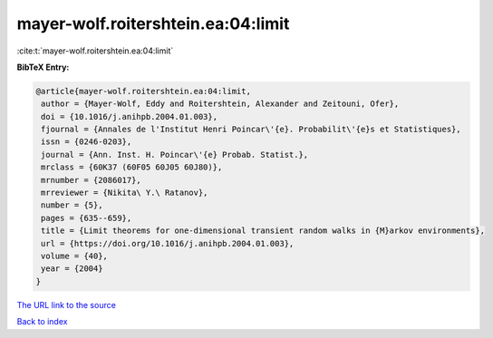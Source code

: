 mayer-wolf.roitershtein.ea:04:limit
===================================

:cite:t:`mayer-wolf.roitershtein.ea:04:limit`

**BibTeX Entry:**

.. code-block:: bibtex

   @article{mayer-wolf.roitershtein.ea:04:limit,
    author = {Mayer-Wolf, Eddy and Roitershtein, Alexander and Zeitouni, Ofer},
    doi = {10.1016/j.anihpb.2004.01.003},
    fjournal = {Annales de l'Institut Henri Poincar\'{e}. Probabilit\'{e}s et Statistiques},
    issn = {0246-0203},
    journal = {Ann. Inst. H. Poincar\'{e} Probab. Statist.},
    mrclass = {60K37 (60F05 60J05 60J80)},
    mrnumber = {2086017},
    mrreviewer = {Nikita\ Y.\ Ratanov},
    number = {5},
    pages = {635--659},
    title = {Limit theorems for one-dimensional transient random walks in {M}arkov environments},
    url = {https://doi.org/10.1016/j.anihpb.2004.01.003},
    volume = {40},
    year = {2004}
   }
`The URL link to the source <ttps://doi.org/10.1016/j.anihpb.2004.01.003}>`_


`Back to index <../By-Cite-Keys.html>`_
